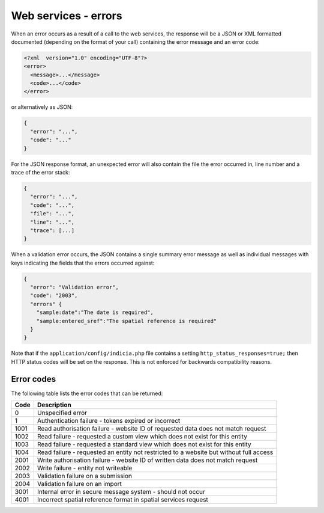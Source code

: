 Web services - errors
=====================

When an error occurs as a result of a call to the web services, the response will 
be a JSON or XML formatted documented (depending on the format of your call) containing
the error message and an error code:

.. code-block:: xml
  
  <?xml  version="1.0" encoding="UTF-8"?>
  <error>
    <message>...</message>
    <code>...</code>
  </error>
  
or alternatively as JSON:

.. code-block:: json

  {
    "error": "...",
    "code": "..."
  }
  
For the JSON response format, an unexpected error will also contain the file the error 
occurred in, line number and a trace of the error stack:

.. code-block:: json

  {
    "error": "...",
    "code": "...",
    "file": "...",
    "line": "...",
    "trace": [...]
  }

When a validation error occurs, the JSON contains a single summary error message as well
as individual messages with keys indicating the fields that the errors occurred against:

.. code-block:: json

  {
    "error": "Validation error",
    "code": "2003",
    "errors" {
      "sample:date":"The date is required",
      "sample:entered_sref":"The spatial reference is required"
    }
  }

Note that if the ``application/config/indicia.php`` file contains a setting
``http_status_responses=true;`` then HTTP status codes will be set on the response. This 
is not enforced for backwards compatibility reasons.

Error codes
-----------
The following table lists the error codes that can be returned:

==== ======================================================================================
Code Description
==== ======================================================================================
0    Unspecified error
1    Authentication failure - tokens expired or incorrect
1001 Read authorisation failure - website ID of requested data does not match request
1002 Read failure - requested a custom view which does not exist for this entity
1003 Read failure - requested a standard view which does not exist for this entity
1004 Read failure - requested an entity not restricted to a website but without full access
2001 Write authorisation failure - website ID of written data does not match request
2002 Write failure - entity not writeable
2003 Validation failure on a submission 
2004 Validation failure on an import
3001 Internal error in secure message system - should not occur
4001 Incorrect spatial reference format in spatial services request
==== ======================================================================================
